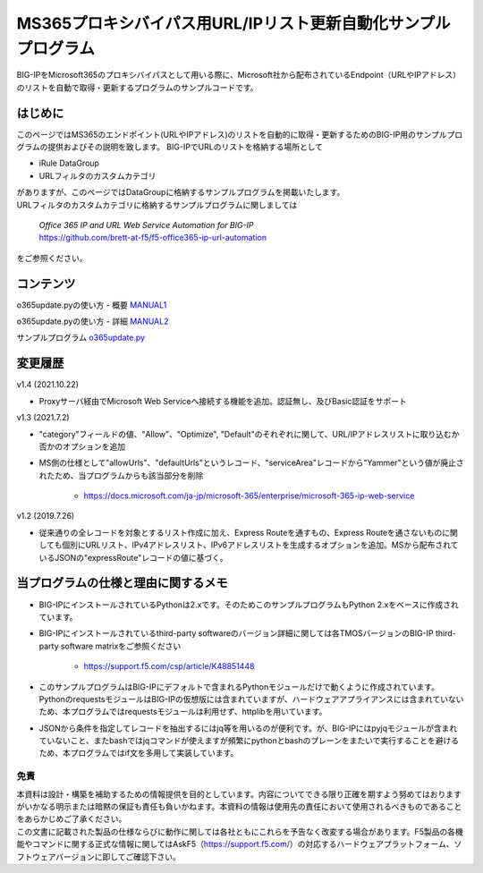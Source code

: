 MS365プロキシバイパス用URL/IPリスト更新自動化サンプルプログラム
===========================================================================================

BIG-IPをMicrosoft365のプロキシバイパスとして用いる際に、Microsoft社から配布されているEndpoint（URLやIPアドレス）のリストを自動で取得・更新するプログラムのサンプルコードです。

はじめに
--------------------------------
このページではMS365のエンドポイント(URLやIPアドレス)のリストを自動的に取得・更新するためのBIG-IP用のサンプルプログラムの提供およびその説明を致します。
BIG-IPでURLのリストを格納する場所として

* iRule DataGroup
* URLフィルタのカスタムカテゴリ

| がありますが、このページではDataGroupに格納するサンプルプログラムを掲載いたします。
| URLフィルタのカスタムカテゴリに格納するサンプルプログラムに関しましては

 | `Office 365 IP and URL Web Service Automation for BIG-IP`
 | https://github.com/brett-at-f5/f5-office365-ip-url-automation

をご参照ください。


コンテンツ
--------------------------------

o365update.pyの使い方 - 概要 `MANUAL1`__

.. _MANUAL1: ./latest/MANUAL1.rst

__ MANUAL1_

o365update.pyの使い方 - 詳細 `MANUAL2`__

.. _MANUAL2: ./latest/MANUAL2.rst

__ MANUAL2_

サンプルプログラム `o365update.py`__

.. _o365update.py: ./latest/o365update.py

__ o365update.py_


変更履歴
--------------------------------

v1.4 (2021.10.22)

* Proxyサーバ経由でMicrosoft Web Serviceへ接続する機能を追加。認証無し、及びBasic認証をサポート

v1.3 (2021.7.2)

* "category"フィールドの値、"Allow"、"Optimize", "Default"のそれぞれに関して、URL/IPアドレスリストに取り込むか否かのオプションを追加
* MS側の仕様として"allowUrls"、"defaultUrls"というレコード、"serviceArea"レコードから"Yammer"という値が廃止されたため、当プログラムからも該当部分を削除

    - https://docs.microsoft.com/ja-jp/microsoft-365/enterprise/microsoft-365-ip-web-service

v1.2 (2019.7.26)

* 従来通りの全レコードを対象とするリスト作成に加え、Express Routeを通すもの、Express Routeを通さないものに関しても個別にURLリスト、IPv4アドレスリスト、IPv6アドレスリストを生成するオプションを追加。MSから配布されているJSONの"expressRoute"レコードの値に基づく。

当プログラムの仕様と理由に関するメモ
--------------------------------------
* BIG-IPにインストールされているPythonは2.xです。そのためこのサンプルプログラムもPython 2.xをベースに作成されています。
* BIG-IPにインストールされているthird-party softwareのバージョン詳細に関しては各TMOSバージョンのBIG-IP third-party software matrixをご参照ください

    - https://support.f5.com/csp/article/K48851448

* このサンプルプログラムはBIG-IPにデフォルトで含まれるPythonモジュールだけで動くように作成されています。PythonのrequestsモジュールはBIG-IPの仮想版には含まれていますが、ハードウェアアプライアンスには含まれていないため、本プログラムではrequestsモジュールは利用せず、httplibを用いています。
* JSONから条件を指定してレコードを抽出するにはjq等を用いるのが便利です。が、BIG-IPにはpyjqモジュールが含まれていないこと、またbashではjqコマンドが使えますが頻繁にpythonとbashのプレーンをまたいで実行することを避けるため、本プログラムではif文を多用して実装しています。
  
免責
^^^^^^^^^^^^^^^^^^
| 本資料は設計・構築を補助するための情報提供を目的としています。内容についてできる限り正確を期すよう努めてはおりますがいかなる明示または暗黙の保証も責任も負いかねます。本資料の情報は使用先の責任において使用されるべきものであることをあらかじめご了承ください。
| この文書に記載された製品の仕様ならびに動作に関しては各社ともにこれらを予告なく改変する場合があります。F5製品の各機能やコマンドに関する正式な情報に関してはAskF5（https://support.f5.com/）の対応するハードウェアプラットフォーム、ソフトウェアバージョンに即してご確認下さい。

